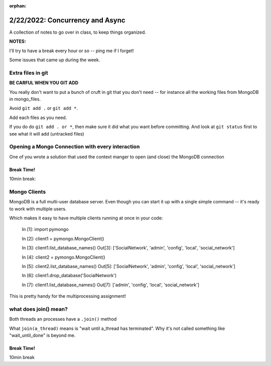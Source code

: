 :orphan:

.. _notes_lesson07:

################################
2/22/2022: Concurrency and Async
################################


A collection of notes to go over in class, to keep things organized.

**NOTES:**

I'll try to have a break every hour or so -- ping me if I forget!

Some issues that came up during the week.

Extra files in git
------------------

**BE CARFUL WHEN YOU GIT ADD**

You really don't want to put a bunch of cruft in git that you don't need -- for instance all the working files from MongoDB in mongo_files.

Avoid ``git add .`` or ``git add *``.

Add each files as you need.

If you do do ``git add . or *``, then make sure it did what you want before committing. And look at ``git status`` first to see what it will add (untracked files)


Opening a Mongo Connection with every interaction
-------------------------------------------------

One of you wrote a solution that used the context manger to open (and close) the MongoDB connection


Break Time!
===========

10min break:


Mongo Clients
-------------

MongoDB is a full multi-user database server. Even though you can start it up with a single simple command -- it's ready to work with multiple users.

Which makes it easy to have multiple clients running at once in your code:

    In [1]: import pymongo

    In [2]: client1 = pymongo.MongoClient()

    In [3]: client1.list_database_names()
    Out[3]: ['SocialNetwork', 'admin', 'config', 'local', 'social_network']

    In [4]: client2 = pymongo.MongoClient()

    In [5]: client2.list_database_names()
    Out[5]: ['SocialNetwork', 'admin', 'config', 'local', 'social_network']

    In [6]: client1.drop_database('SocialNetwork')

    In [7]: client1.list_database_names()
    Out[7]: ['admin', 'config', 'local', 'social_network']


This is pretty handy for the multiprocessing assignment!


what does join() mean?
----------------------

Both threads an processes have a ``.join()`` method

What ``join(a_thread)`` means is "wait until a_thread has terminated". Why it's not called something like "wait_until_done" is beyond me.





Break Time!
===========

10min break


